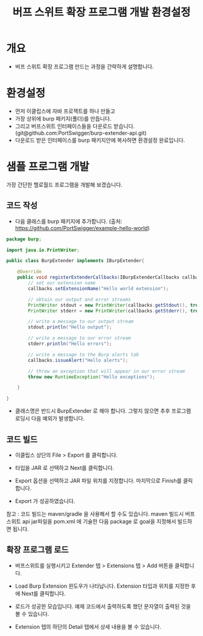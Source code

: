 #+TITLE: 버프 스위트 확장 프로그램 개발 환경설정 

* 개요
- 버프 스위트 확장 프로그램 만드는 과정을 간략하게 설명합니다. 


* 환경설정
- 먼저 이클립스에 자바 프로젝트를 하나 만들고
- 가장 상위에 burp 패키지(폴더)를 만듭니다. 
- 그리고 버프스위트 인터페이스들을 다운로드 받습니다. (git@github.com:PortSwigger/burp-extender-api.git)
- 다운로드 받은 인터페이스를 burp 패키지안에 복사하면 환경설정 완료입니다. 

[[./img/copy-interface-files.png]]

* 샘플 프로그램 개발
가장 간단한 헬로월드 프로그램을 개발해 보겠습니다. 

** 코드 작성
- 다음 클래스를 burp 패키지에 추가합니다. (출처: https://github.com/PortSwigger/example-hello-world)

#+BEGIN_SRC Java
package burp;

import java.io.PrintWriter;

public class BurpExtender implements IBurpExtender{

	@Override
	public void registerExtenderCallbacks(IBurpExtenderCallbacks callbacks) {
		// set our extension name
        callbacks.setExtensionName("Hello world extension");
        
        // obtain our output and error streams
        PrintWriter stdout = new PrintWriter(callbacks.getStdout(), true);
        PrintWriter stderr = new PrintWriter(callbacks.getStderr(), true);
        
        // write a message to our output stream
        stdout.println("Hello output");
        
        // write a message to our error stream
        stderr.println("Hello errors");
        
        // write a message to the Burp alerts tab
        callbacks.issueAlert("Hello alerts");
        
        // throw an exception that will appear in our error stream
        throw new RuntimeException("Hello exceptions");
		
	}
	
}

#+END_SRC

- 클래스명은 반드시 BurpExtender 로 해야 합니다. 그렇지 않으면 추후 프로그램 로딩시 다음 예외가 발생합니다. 

[[./img/class-not-found-exception.png]]

** 코드 빌드
- 이클립스 상단의 File > Export 를 클릭합니다. 

[[./img/export.png]]

- 타입을 JAR 로 선택하고 Next를 클릭합니다. 

[[./img/select-jar.png]]

- Export 옵션을 선택하고 JAR 파일 위치를 지정합니다. 마지막으로 Finish를 클릭합니다. 

[[./img/location-setting.png]]

- Export 가 성공하였습니다. 

[[./img/export-success.png]]

참고 : 코드 빌드는 maven/gradle 을 사용해서 할 수도 있습니다. maven 빌드시 버프스위트 api jar파일을 pom.xml 에 기술한 다음 package 로 goal을 지정해서 빌드하면 됩니다. 

** 확장 프로그램 로드
- 버프스위트를 실행시키고 Extender 탭 > Extensions 탭 > Add 버튼을 클릭합니다. 

[[./img/extension-add.png]]

- Load Burp Extension 윈도우가 나타납니다. Extension 타입과 위치를 지정한 후에 Next를 클릭합니다. 

[[./img/extension-select.png]]

- 로드가 성공한 모습입니다. 예제 코드에서 출력하도록 했던 문자열이 출력된 것을 볼 수 있습니다.

[[./img/result-1.png]]

[[./img/result-2.png]]

- Extension 탭의 하단의 Detail 탭에서 상세 내용을 볼 수 있습니다. 

[[./img/result-detail.png]]
